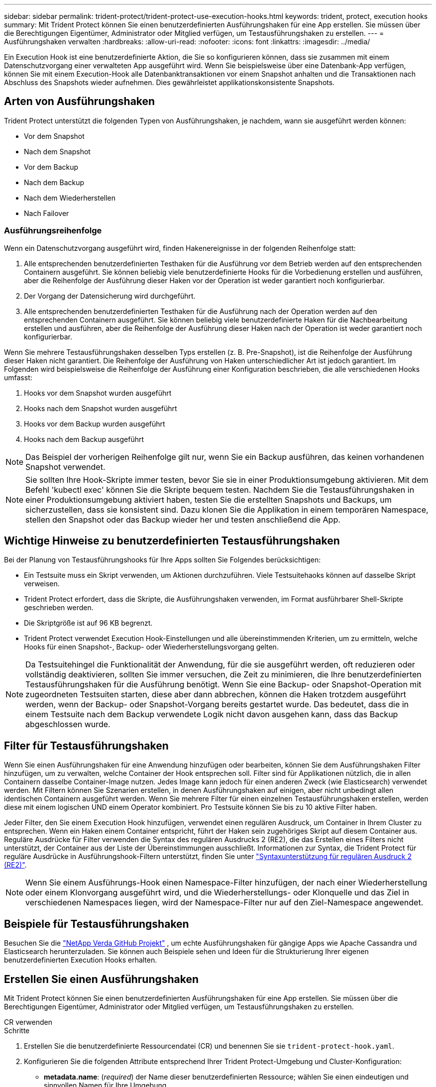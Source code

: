 ---
sidebar: sidebar 
permalink: trident-protect/trident-protect-use-execution-hooks.html 
keywords: trident, protect, execution hooks 
summary: Mit Trident Protect können Sie einen benutzerdefinierten Ausführungshaken für eine App erstellen. Sie müssen über die Berechtigungen Eigentümer, Administrator oder Mitglied verfügen, um Testausführungshaken zu erstellen. 
---
= Ausführungshaken verwalten
:hardbreaks:
:allow-uri-read: 
:nofooter: 
:icons: font
:linkattrs: 
:imagesdir: ../media/


[role="lead"]
Ein Execution Hook ist eine benutzerdefinierte Aktion, die Sie so konfigurieren können, dass sie zusammen mit einem Datenschutzvorgang einer verwalteten App ausgeführt wird. Wenn Sie beispielsweise über eine Datenbank-App verfügen, können Sie mit einem Execution-Hook alle Datenbanktransaktionen vor einem Snapshot anhalten und die Transaktionen nach Abschluss des Snapshots wieder aufnehmen. Dies gewährleistet applikationskonsistente Snapshots.



== Arten von Ausführungshaken

Trident Protect unterstützt die folgenden Typen von Ausführungshaken, je nachdem, wann sie ausgeführt werden können:

* Vor dem Snapshot
* Nach dem Snapshot
* Vor dem Backup
* Nach dem Backup
* Nach dem Wiederherstellen
* Nach Failover




=== Ausführungsreihenfolge

Wenn ein Datenschutzvorgang ausgeführt wird, finden Hakenereignisse in der folgenden Reihenfolge statt:

. Alle entsprechenden benutzerdefinierten Testhaken für die Ausführung vor dem Betrieb werden auf den entsprechenden Containern ausgeführt. Sie können beliebig viele benutzerdefinierte Hooks für die Vorbedienung erstellen und ausführen, aber die Reihenfolge der Ausführung dieser Haken vor der Operation ist weder garantiert noch konfigurierbar.
. Der Vorgang der Datensicherung wird durchgeführt.
. Alle entsprechenden benutzerdefinierten Testhaken für die Ausführung nach der Operation werden auf den entsprechenden Containern ausgeführt. Sie können beliebig viele benutzerdefinierte Haken für die Nachbearbeitung erstellen und ausführen, aber die Reihenfolge der Ausführung dieser Haken nach der Operation ist weder garantiert noch konfigurierbar.


Wenn Sie mehrere Testausführungshaken desselben Typs erstellen (z. B. Pre-Snapshot), ist die Reihenfolge der Ausführung dieser Haken nicht garantiert. Die Reihenfolge der Ausführung von Haken unterschiedlicher Art ist jedoch garantiert. Im Folgenden wird beispielsweise die Reihenfolge der Ausführung einer Konfiguration beschrieben, die alle verschiedenen Hooks umfasst:

. Hooks vor dem Snapshot wurden ausgeführt
. Hooks nach dem Snapshot wurden ausgeführt
. Hooks vor dem Backup wurden ausgeführt
. Hooks nach dem Backup ausgeführt



NOTE: Das Beispiel der vorherigen Reihenfolge gilt nur, wenn Sie ein Backup ausführen, das keinen vorhandenen Snapshot verwendet.


NOTE: Sie sollten Ihre Hook-Skripte immer testen, bevor Sie sie in einer Produktionsumgebung aktivieren. Mit dem Befehl 'kubectl exec' können Sie die Skripte bequem testen. Nachdem Sie die Testausführungshaken in einer Produktionsumgebung aktiviert haben, testen Sie die erstellten Snapshots und Backups, um sicherzustellen, dass sie konsistent sind. Dazu klonen Sie die Applikation in einem temporären Namespace, stellen den Snapshot oder das Backup wieder her und testen anschließend die App.



== Wichtige Hinweise zu benutzerdefinierten Testausführungshaken

Bei der Planung von Testausführungshooks für Ihre Apps sollten Sie Folgendes berücksichtigen:

* Ein Testsuite muss ein Skript verwenden, um Aktionen durchzuführen. Viele Testsuitehaoks können auf dasselbe Skript verweisen.
* Trident Protect erfordert, dass die Skripte, die Ausführungshaken verwenden, im Format ausführbarer Shell-Skripte geschrieben werden.
* Die Skriptgröße ist auf 96 KB begrenzt.
* Trident Protect verwendet Execution Hook-Einstellungen und alle übereinstimmenden Kriterien, um zu ermitteln, welche Hooks für einen Snapshot-, Backup- oder Wiederherstellungsvorgang gelten.



NOTE: Da Testsuitehingel die Funktionalität der Anwendung, für die sie ausgeführt werden, oft reduzieren oder vollständig deaktivieren, sollten Sie immer versuchen, die Zeit zu minimieren, die Ihre benutzerdefinierten Testausführungshaken für die Ausführung benötigt. Wenn Sie eine Backup- oder Snapshot-Operation mit zugeordneten Testsuiten starten, diese aber dann abbrechen, können die Haken trotzdem ausgeführt werden, wenn der Backup- oder Snapshot-Vorgang bereits gestartet wurde. Das bedeutet, dass die in einem Testsuite nach dem Backup verwendete Logik nicht davon ausgehen kann, dass das Backup abgeschlossen wurde.



== Filter für Testausführungshaken

Wenn Sie einen Ausführungshaken für eine Anwendung hinzufügen oder bearbeiten, können Sie dem Ausführungshaken Filter hinzufügen, um zu verwalten, welche Container der Hook entsprechen soll. Filter sind für Applikationen nützlich, die in allen Containern dasselbe Container-Image nutzen. Jedes Image kann jedoch für einen anderen Zweck (wie Elasticsearch) verwendet werden. Mit Filtern können Sie Szenarien erstellen, in denen Ausführungshaken auf einigen, aber nicht unbedingt allen identischen Containern ausgeführt werden. Wenn Sie mehrere Filter für einen einzelnen Testausführungshaken erstellen, werden diese mit einem logischen UND einem Operator kombiniert. Pro Testsuite können Sie bis zu 10 aktive Filter haben.

Jeder Filter, den Sie einem Execution Hook hinzufügen, verwendet einen regulären Ausdruck, um Container in Ihrem Cluster zu entsprechen. Wenn ein Haken einem Container entspricht, führt der Haken sein zugehöriges Skript auf diesem Container aus. Reguläre Ausdrücke für Filter verwenden die Syntax des regulären Ausdrucks 2 (RE2), die das Erstellen eines Filters nicht unterstützt, der Container aus der Liste der Übereinstimmungen ausschließt. Informationen zur Syntax, die Trident Protect für reguläre Ausdrücke in Ausführungshook-Filtern unterstützt, finden Sie unter https://github.com/google/re2/wiki/Syntax["Syntaxunterstützung für regulären Ausdruck 2 (RE2)"^].


NOTE: Wenn Sie einem Ausführungs-Hook einen Namespace-Filter hinzufügen, der nach einer Wiederherstellung oder einem Klonvorgang ausgeführt wird, und die Wiederherstellungs- oder Klonquelle und das Ziel in verschiedenen Namespaces liegen, wird der Namespace-Filter nur auf den Ziel-Namespace angewendet.



== Beispiele für Testausführungshaken

Besuchen Sie die https://github.com/NetApp/Verda["NetApp Verda GitHub Projekt"] , um echte Ausführungshaken für gängige Apps wie Apache Cassandra und Elasticsearch herunterzuladen. Sie können auch Beispiele sehen und Ideen für die Strukturierung Ihrer eigenen benutzerdefinierten Execution Hooks erhalten.



== Erstellen Sie einen Ausführungshaken

Mit Trident Protect können Sie einen benutzerdefinierten Ausführungshaken für eine App erstellen. Sie müssen über die Berechtigungen Eigentümer, Administrator oder Mitglied verfügen, um Testausführungshaken zu erstellen.

[role="tabbed-block"]
====
.CR verwenden
--
.Schritte
. Erstellen Sie die benutzerdefinierte Ressourcendatei (CR) und benennen Sie sie `trident-protect-hook.yaml`.
. Konfigurieren Sie die folgenden Attribute entsprechend Ihrer Trident Protect-Umgebung und Cluster-Konfiguration:
+
** *metadata.name*: (_required_) der Name dieser benutzerdefinierten Ressource; wählen Sie einen eindeutigen und sinnvollen Namen für Ihre Umgebung.
** *Spec.applicationRef*: (_required_) der Kubernetes-Name der Anwendung, für die der Ausführungshaken ausgeführt werden soll.
** *Spec.Stage*: (_required_) Eine Zeichenfolge, die angibt, welche Phase während der Aktion der Ausführungshaken ausgeführt werden soll. Mögliche Werte:
+
*** Vor
*** Post


** *Spec.Action*: (_required_) Eine Zeichenfolge, die angibt, welche Aktion der Ausführungshaken ausführen wird, vorausgesetzt, dass alle angegebenen Ausführungshaken-Filter übereinstimmen. Mögliche Werte:
+
*** Snapshot
*** Backup
*** Wiederherstellen
*** Failover


** *Spec.enabled*: (_Optional_) gibt an, ob dieser Ausführungshaken aktiviert oder deaktiviert ist. Wenn nicht angegeben, ist der Standardwert TRUE.
** *Spec.hookSource*: (_required_) Ein String, der das base64-kodierte Hook-Skript enthält.
** *Spec.timeout*: (_Optional_) Eine Zahl, die definiert, wie lange der Ausführungshaken in Minuten ausgeführt werden darf. Der Mindestwert beträgt 1 Minute, und der Standardwert ist 25 Minuten, wenn nicht angegeben.
** *Spec.Arguments*: (_Optional_) Eine YAML-Liste von Argumenten, die Sie für den Ausführungshaken angeben können.
** *Spec.matchingCriteria*: (_Optional_) eine optionale Liste von Kriterien-Schlüsselwertpaaren, jedes Paar, das einen Ausführungshook-Filter bildet. Sie können bis zu 10 Filter pro Ausführungshaken hinzufügen.
** *Spec.matchingCriteria.type*: (_Optional_) Eine Zeichenfolge, die den Filtertyp für den Ausführungshaken identifiziert. Mögliche Werte:
+
*** ContainerImage
*** Containername
*** PodName
*** PodLabel
*** NamespaceName


** *Spec.matchingCriteria.value*: (_Optional_) Ein String oder regulärer Ausdruck, der den Wert des Ausführungshook-Filters identifiziert.
+
Beispiel YAML:

+
[source, yaml]
----
apiVersion: protect.trident.netapp.io/v1
kind: ExecHook
metadata:
  name: example-hook-cr
  namespace: my-app-namespace
  annotations:
    astra.netapp.io/astra-control-hook-source-id: /account/test/hookSource/id
spec:
  applicationRef: my-app-name
  stage: Pre
  action: Snapshot
  enabled: true
  hookSource: IyEvYmluL2Jhc2gKZWNobyAiZXhhbXBsZSBzY3JpcHQiCg==
  timeout: 10
  arguments:
    - FirstExampleArg
    - SecondExampleArg
  matchingCriteria:
    - type: containerName
      value: mysql
    - type: containerImage
      value: bitnami/mysql
    - type: podName
      value: mysql
    - type: namespaceName
      value: mysql-a
    - type: podLabel
      value: app.kubernetes.io/component=primary
    - type: podLabel
      value: helm.sh/chart=mysql-10.1.0
    - type: podLabel
      value: deployment-type=production
----


. Nachdem Sie die CR-Datei mit den richtigen Werten ausgefüllt haben, wenden Sie den CR an:
+
[source, console]
----
kubectl apply -f trident-protect-hook.yaml
----


--
.Verwenden Sie die CLI
--
.Schritte
. Erstellen Sie den Ausführungshaken, und ersetzen Sie Werte in Klammern durch Informationen aus Ihrer Umgebung. Beispiel:
+
[source, console]
----
tridentctl protect create exechook <my_exec_hook_name> --action <action_type> --app <app_to_use_hook> --stage <pre_or_post_stage> --source-file <script-file>
----


--
====